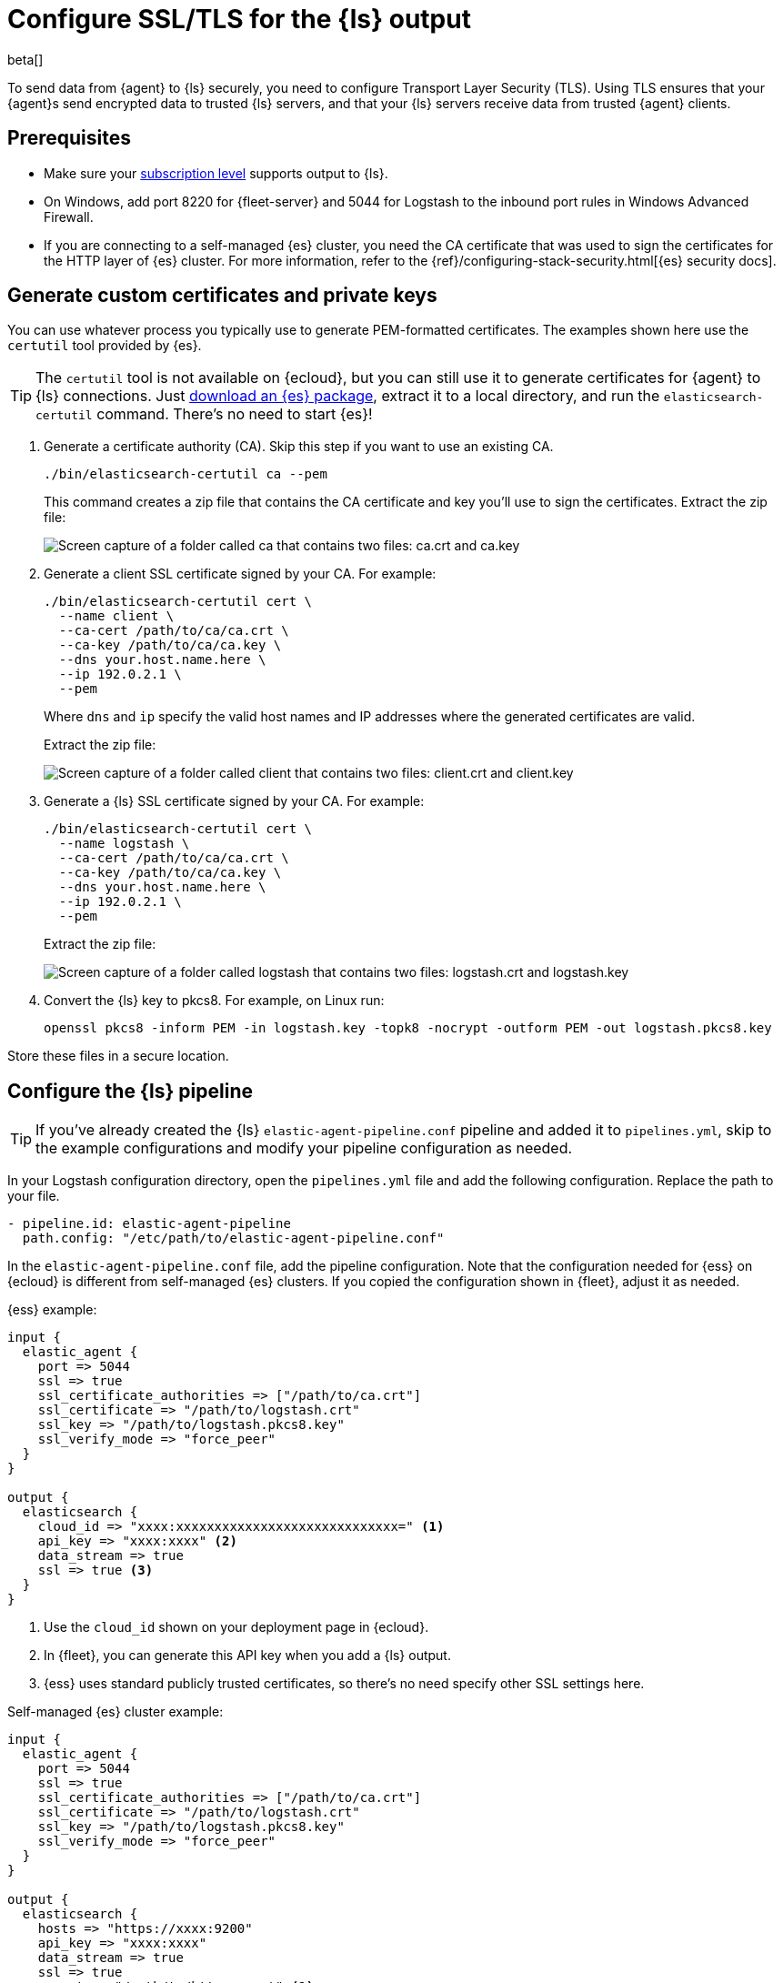 [[secure-logstash-connections]]
= Configure SSL/TLS for the {ls} output

beta[]

To send data from {agent} to {ls} securely, you need to configure Transport
Layer Security (TLS). Using TLS ensures that your {agent}s send encrypted data
to trusted {ls} servers, and that your {ls} servers receive data from trusted
{agent} clients.

[discrete]
[[secure-logstash-prereqs]]
== Prerequisites

* Make sure your https://www.elastic.co/subscriptions[subscription level]
supports output to {ls}.

* On Windows, add port 8220 for {fleet-server} and 5044 for Logstash to the
inbound port rules in Windows Advanced Firewall.

* If you are connecting to a self-managed {es} cluster, you need the CA
certificate that was used to sign the certificates for the HTTP layer of {es}
cluster. For more information, refer to the
{ref}/configuring-stack-security.html[{es} security docs].

[discrete]
[[generate-logstash-certs]]
== Generate custom certificates and private keys

You can use whatever process you typically use to generate PEM-formatted
certificates. The examples shown here use the `certutil` tool provided by {es}.

TIP: The `certutil` tool is not available on {ecloud}, but you can still use it
to generate certificates for {agent} to {ls} connections. Just
https://www.elastic.co/downloads/elasticsearch[download an {es} package],
extract it to a local directory, and run the `elasticsearch-certutil` command.
There's no need to start {es}!

//REVIEWERS: I did not set up /etc/hosts. Please help me refine the steps here.
//for example, do I really need to set --ip and --dns? Or is there a better way?
//Because I'm running all on the same machine (and using docker for the agent
//deployment, I might be missing something.)

. Generate a certificate authority (CA). Skip this step if you want to use an
existing CA.
+
--
[source,shell]
----
./bin/elasticsearch-certutil ca --pem
----

This command creates a zip file that contains the CA certificate and key you'll
use to sign the certificates. Extract the zip file:

image::images/ca-certs.png[Screen capture of a folder called ca that contains two files: ca.crt and ca.key]
--

. Generate a client SSL certificate signed by your CA. For example:
+
--
[source,shell]
----
./bin/elasticsearch-certutil cert \
  --name client \
  --ca-cert /path/to/ca/ca.crt \
  --ca-key /path/to/ca/ca.key \
  --dns your.host.name.here \
  --ip 192.0.2.1 \
  --pem
----

Where `dns` and `ip` specify the valid host names and IP addresses where the generated certificates are valid.

Extract the zip file:

image::images/client-certs.png[Screen capture of a folder called client that contains two files: client.crt and client.key]
--

. Generate a {ls} SSL certificate signed by your CA. For example:
+
--
[source,shell]
----
./bin/elasticsearch-certutil cert \
  --name logstash \
  --ca-cert /path/to/ca/ca.crt \
  --ca-key /path/to/ca/ca.key \
  --dns your.host.name.here \
  --ip 192.0.2.1 \
  --pem
----


Extract the zip file:

image::images/logstash-certs.png[Screen capture of a folder called logstash that contains two files: logstash.crt and logstash.key]
--

. Convert the {ls} key to pkcs8. For example, on Linux run:
+
[source,shell]
----
openssl pkcs8 -inform PEM -in logstash.key -topk8 -nocrypt -outform PEM -out logstash.pkcs8.key
----

Store these files in a secure location.

[discrete]
[[configure-ls-ssl]]
== Configure the {ls} pipeline

TIP: If you've already created the {ls} `elastic-agent-pipeline.conf` pipeline
and added it to `pipelines.yml`, skip to the example configurations and modify
your pipeline configuration as needed.

In your Logstash configuration directory, open the `pipelines.yml` file and
add the following configuration. Replace the path to your file.

[source,yaml]
----
- pipeline.id: elastic-agent-pipeline
  path.config: "/etc/path/to/elastic-agent-pipeline.conf"
----

In the `elastic-agent-pipeline.conf` file, add the pipeline configuration. Note
that the configuration needed for {ess} on {ecloud} is different from
self-managed {es} clusters. If you copied the configuration shown in {fleet},
adjust it as needed.

{ess} example:

[source,text]
----
input {
  elastic_agent {
    port => 5044
    ssl => true
    ssl_certificate_authorities => ["/path/to/ca.crt"]
    ssl_certificate => "/path/to/logstash.crt"
    ssl_key => "/path/to/logstash.pkcs8.key"
    ssl_verify_mode => "force_peer"
  }
}

output {
  elasticsearch {
    cloud_id => "xxxx:xxxxxxxxxxxxxxxxxxxxxxxxxxxxx=" <1>
    api_key => "xxxx:xxxx" <2>
    data_stream => true
    ssl => true <3>
  }
}
----
<1> Use the `cloud_id` shown on your deployment page in {ecloud}.
<2> In {fleet}, you can generate this API key when you add a {ls} output.
<3> {ess} uses standard publicly trusted certificates, so there's no need
specify other SSL settings here.

Self-managed {es} cluster example:

[source,text]
----
input {
  elastic_agent {
    port => 5044
    ssl => true
    ssl_certificate_authorities => ["/path/to/ca.crt"]
    ssl_certificate => "/path/to/logstash.crt"
    ssl_key => "/path/to/logstash.pkcs8.key"
    ssl_verify_mode => "force_peer"
  }
}

output {
  elasticsearch {
    hosts => "https://xxxx:9200"
    api_key => "xxxx:xxxx" 
    data_stream => true
    ssl => true
    cacert => "/path/to/http_ca.crt" <1>
  }
}
----
<1> Use the certificate that was generated for {es}. 

To learn more about the {ls} configuration, refer to:

* {logstash-ref}/plugins-inputs-elastic_agent.html[{agent} input plugin]
* {logstash-ref}/plugins-outputs-elasticsearch.html[{es} output plugin]
* {logstash-ref}/ls-security.html[Secure your connection to {es}]

When you're done configuring the pipeline, restart {ls}:

[source,shell]
----
bin/logstash
----

[discrete]
[[add-ls-output]]
== Add a {ls} output to {fleet}

This section describes how to add a Logstash output and configure SSL settings
in {fleet}. If you're running {agent} standalone, refer to the
<<logstash-output,Logstash output>> configuration docs.

. In {kib}, go to *Fleet > Settings*.

. Under *Outputs*, click *Add output*. If you've been following the {ls} steps
in {fleet}, you might already be on this page.

. Specify a name for the output.

. For *Type*, select *Logstash*.

. Under *Logstash hosts*, specify the host and port your agents will use to
connect to {ls}. Use the format `host:port`.

. In the *Server SSL certificate authorities* field, paste in the entire
contents of the `ca.crt` file you <<generate-logstash-certs,generated earlier>>.

. In the *Client SSL certificate* field, paste in the entire contents of the
`client.crt` file you generated earlier.

. In the *Client SSL certificate key* field, paste in the entire contents of the
`client.key` file you generated earlier.

[role="screenshot"]
image::images/add-logstash-output.png[Screen capture of a folder called logstash that contains two files: logstash.crt and logstash.key]

When you're done, save and apply the settings.

[discrete]
[[use-ls-output]]
== Select the {ls} output in an agent policy

{ls} is now listening for events from {agent}, but events are not streaming into
{es} yet. You need to select the {ls} output in an agent policy. You can edit
an existing policy or create a new one:

. In {kib}, go to *Fleet > Agent policies* and either create a new agent policy
or click an existing policy to edit it:
+
* To change the output settings in a new policy, click *Create agent policy*
and expand *Advanced options*.
* To change the output settings in an existing policy, click the policy to edit
it, then click *Settings*.

. Set *Output for integrations* and (optionally) *Output for agent monitoring*
to use the {ls} output you created earlier. You might need to scroll down to see
these options
+
[role="screenshot"]
image::images/agent-output-settings.png[Screen capture showing the Logstash output policy selected in an agent policy]

. Save your changes.

Any {agent}s enrolled in the agent policy will begin sending data to {es} via
{ls}. If you don't have any installed {agent}s enrolled in the agent policy, do
that now.

There might be a slight delay while the {agent}s update to the new policy
and connect to {ls} over a secure connection.

[discrete]
[[test-ls-connection]]
== Test the connection

To make sure {ls} is sending data, run the following command from the host where
{ls} is running:

[source,shell]
----
curl -XGET localhost:9600/_node/stats/events
----

The request should return stats on the number of events in and out. If these
values are 0, check the {agent} logs for problems.
 
When data is streaming to {es}, go to *Observability* and click
*Metrics* to view metrics about your system.

//TODO: WE should add some troubleshooting advice like what to do if the
//connection is refused. But maybe after beta drops.
